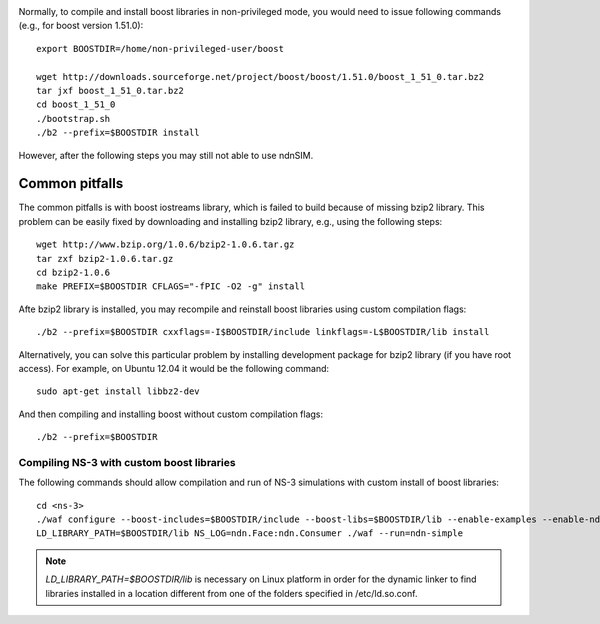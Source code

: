 .. _boost-custom-install:

.. Installing boost libraries
.. ++++++++++++++++++++++++++

Normally, to compile and install boost libraries in non-privileged mode, you would need to issue following commands (e.g., for boost version 1.51.0)::

    export BOOSTDIR=/home/non-privileged-user/boost    

    wget http://downloads.sourceforge.net/project/boost/boost/1.51.0/boost_1_51_0.tar.bz2
    tar jxf boost_1_51_0.tar.bz2
    cd boost_1_51_0
    ./bootstrap.sh
    ./b2 --prefix=$BOOSTDIR install

However, after the following steps you may still not able to use ndnSIM.

Common pitfalls
^^^^^^^^^^^^^^^

The common pitfalls is with boost iostreams library, which is failed to build because of missing bzip2 library.
This problem can be easily fixed by downloading and installing bzip2 library, e.g., using the following steps::

    wget http://www.bzip.org/1.0.6/bzip2-1.0.6.tar.gz
    tar zxf bzip2-1.0.6.tar.gz
    cd bzip2-1.0.6
    make PREFIX=$BOOSTDIR CFLAGS="-fPIC -O2 -g" install

Afte bzip2 library is installed, you may recompile and reinstall boost libraries using custom compilation flags::

    ./b2 --prefix=$BOOSTDIR cxxflags=-I$BOOSTDIR/include linkflags=-L$BOOSTDIR/lib install

Alternatively, you can solve this particular problem by installing development package for bzip2 library (if you have root access).  For example, on Ubuntu 12.04 it would be the following command::

    sudo apt-get install libbz2-dev

And then compiling and installing boost without custom compilation flags::

    ./b2 --prefix=$BOOSTDIR


Compiling NS-3 with custom boost libraries
++++++++++++++++++++++++++++++++++++++++++

The following commands should allow compilation and run of NS-3 simulations with custom install of boost libraries::

    cd <ns-3>
    ./waf configure --boost-includes=$BOOSTDIR/include --boost-libs=$BOOSTDIR/lib --enable-examples --enable-ndn-plugins=topology,mobility
    LD_LIBRARY_PATH=$BOOSTDIR/lib NS_LOG=ndn.Face:ndn.Consumer ./waf --run=ndn-simple

.. note::
    `LD_LIBRARY_PATH=$BOOSTDIR/lib` is necessary on Linux platform in order for the dynamic linker to find libraries installed in a location different from one of the folders specified in /etc/ld.so.conf.
